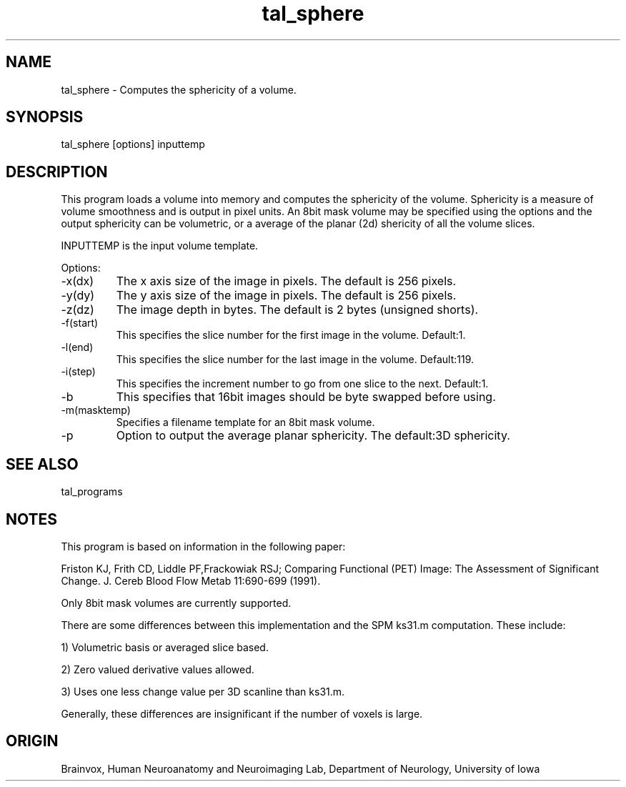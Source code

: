.TH tal_sphere Brainvox
.SH NAME
tal_sphere \- Computes the sphericity of a volume.
.SH SYNOPSIS
tal_sphere [options] inputtemp
.SH DESCRIPTION
This  program loads a volume into memory and computes the sphericity of
the volume.  Sphericity is a measure of volume smoothness and is output in pixel units.
An 8bit mask volume may be specified using the options and the output sphericity can
be volumetric, or a average of the planar (2d) shericity of all the volume slices.
.PP
INPUTTEMP is the input volume template.
.PP
Options:
.TP
-x(dx)
The x axis size of the image in pixels.  The default is 256 pixels.
.TP
-y(dy)
The y axis size of the image in pixels.  The default is 256 pixels.
.TP
-z(dz)
The image depth in bytes.  The default is 2 bytes (unsigned shorts).
.TP
-f(start)
This specifies the slice number for the first image in the volume.  Default:1.
.TP
-l(end)
This specifies the slice number for the last image in the volume.  Default:119.
.TP
-i(step)
This specifies the increment number to go from one slice to the next.  Default:1.
.TP
-b
This specifies that 16bit images should be byte swapped before using.
.TP
-m(masktemp)
Specifies a filename template for an 8bit mask volume.
.TP
-p
Option to output the average planar sphericity.  The default:3D sphericity.
.SH SEE ALSO
tal_programs
.SH NOTES
This program is based on information in the following paper:
.PP
Friston KJ, Frith CD, Liddle PF,Frackowiak RSJ;
Comparing Functional (PET) Image: The Assessment of Significant Change.
J. Cereb Blood Flow Metab 11:690-699 (1991).
.PP
Only 8bit mask volumes are currently supported.
.PP
There are some differences between this implementation and the SPM
ks31.m computation.  These include:
.PP
1) Volumetric basis or averaged slice based.
.PP
2) Zero valued derivative values allowed.
.PP
3) Uses one less change value per 3D scanline than ks31.m.
.PP
Generally, these differences are insignificant if the number of voxels is large.
.SH ORIGIN
Brainvox, Human Neuroanatomy and Neuroimaging Lab, Department of Neurology,
University of Iowa
